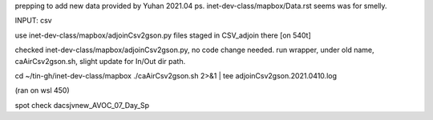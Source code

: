 
prepping to add new data provided by Yuhan 2021.04
ps.  inet-dev-class/mapbox/Data.rst  seems was for smelly.

INPUT: csv 

use inet-dev-class/mapbox/adjoinCsv2gson.py
files staged in CSV_adjoin there [on 540t]

checked inet-dev-class/mapbox/adjoinCsv2gson.py, no code change needed.
run wrapper, under old name, caAirCsv2gson.sh, slight update for In/Out dir path.

cd ~/tin-gh/inet-dev-class/mapbox
./caAirCsv2gson.sh 2>&1 | tee adjoinCsv2gson.2021.0410.log

(ran on wsl 450)

spot check dacsjvnew_AVOC_07_Day_Sp


